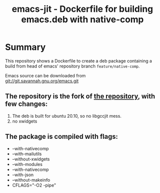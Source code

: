 #+TITLE: emacs-jit - Dockerfile for building emacs.deb with native-comp

* Summary
This repository shows a Dockerfile to create a deb package containing a build
from head of emacs' repository branch =feature/native-comp=.

Emacs source can be downloaded from [[git://git.savannah.gnu.org/emacs.git][git://git.savannah.gnu.org/emacs.git]]

** The repository is the fork of  [[https://github.com/hackenbergstefan/emacs-jit-build][the repository]], with few changes: 
1. The deb is built for  ubuntu 20.10, so no libgccjit mess.
2. no xwidgets
** The package is compiled with flags:
+ --with-nativecomp
+ --with-mailutils
+ --without-xwidgets
+ --with-modules
+ --with-nativecomp
+ --with-json
+ --without-makeinfo
+ CFLAGS="-O2 -pipe"
